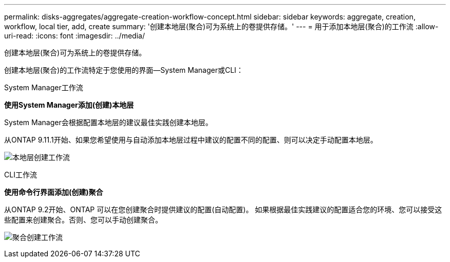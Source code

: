 ---
permalink: disks-aggregates/aggregate-creation-workflow-concept.html 
sidebar: sidebar 
keywords: aggregate, creation, workflow, local tier, add, create 
summary: '创建本地层(聚合)可为系统上的卷提供存储。' 
---
= 用于添加本地层(聚合)的工作流
:allow-uri-read: 
:icons: font
:imagesdir: ../media/


[role="lead"]
创建本地层(聚合)可为系统上的卷提供存储。

创建本地层(聚合)的工作流特定于您使用的界面—System Manager或CLI：

[role="tabbed-block"]
====
.System Manager工作流
--
*使用System Manager添加(创建)本地层*

System Manager会根据配置本地层的建议最佳实践创建本地层。

从ONTAP 9.11.1开始、如果您希望使用与自动添加本地层过程中建议的配置不同的配置、则可以决定手动配置本地层。

image:../media/workflow-add-create-local-tier.png["本地层创建工作流"]

--
.CLI工作流
--
*使用命令行界面添加(创建)聚合*

从ONTAP 9.2开始、ONTAP 可以在您创建聚合时提供建议的配置(自动配置)。  如果根据最佳实践建议的配置适合您的环境、您可以接受这些配置来创建聚合。否则、您可以手动创建聚合。

image:aggregate-creation-workflow.gif["聚合创建工作流"]

--
====